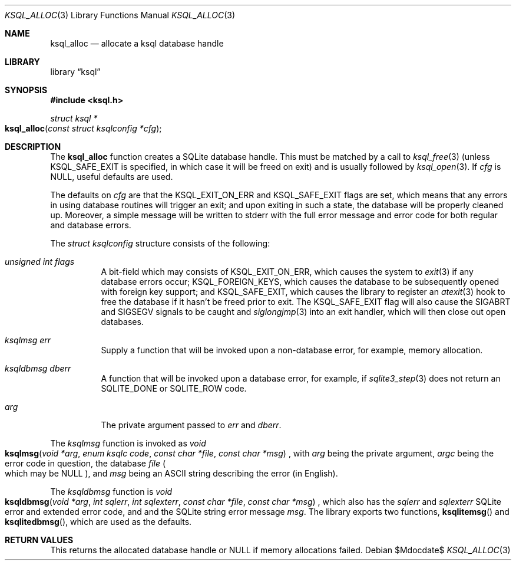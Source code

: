 .\"	$Id$
.\"
.\" Copyright (c) 2016 Kristaps Dzonsons <kristaps@bsd.lv>
.\"
.\" Permission to use, copy, modify, and distribute this software for any
.\" purpose with or without fee is hereby granted, provided that the above
.\" copyright notice and this permission notice appear in all copies.
.\"
.\" THE SOFTWARE IS PROVIDED "AS IS" AND THE AUTHOR DISCLAIMS ALL WARRANTIES
.\" WITH REGARD TO THIS SOFTWARE INCLUDING ALL IMPLIED WARRANTIES OF
.\" MERCHANTABILITY AND FITNESS. IN NO EVENT SHALL THE AUTHOR BE LIABLE FOR
.\" ANY SPECIAL, DIRECT, INDIRECT, OR CONSEQUENTIAL DAMAGES OR ANY DAMAGES
.\" WHATSOEVER RESULTING FROM LOSS OF USE, DATA OR PROFITS, WHETHER IN AN
.\" ACTION OF CONTRACT, NEGLIGENCE OR OTHER TORTIOUS ACTION, ARISING OUT OF
.\" OR IN CONNECTION WITH THE USE OR PERFORMANCE OF THIS SOFTWARE.
.\"
.Dd $Mdocdate$
.Dt KSQL_ALLOC 3
.Os
.Sh NAME
.Nm ksql_alloc
.Nd allocate a ksql database handle
.Sh LIBRARY
.Lb ksql
.Sh SYNOPSIS
.In ksql.h
.Ft struct ksql *
.Fo ksql_alloc
.Fa "const struct ksqlconfig *cfg"
.Fc
.Sh DESCRIPTION
The
.Nm
function creates a SQLite database handle.
This must be matched by a call to
.Xr ksql_free 3
(unless
.Dv KSQL_SAFE_EXIT
is specified, in which case it will be freed on exit) and is usually
followed by
.Xr ksql_open 3 .
If
.Fa cfg
is
.Dv NULL ,
useful defaults are used.
.Pp
The defaults on
.Fa cfg
are that the
.Dv KSQL_EXIT_ON_ERR
and
.Dv KSQL_SAFE_EXIT
flags are set, which means that any errors in using database routines
will trigger an exit; and upon exiting in such a state, the database
will be properly cleaned up.
Moreover, a simple message will be written to
.Dv stderr
with the full error message and error code for both regular and database
errors.
.Pp
The
.Vt struct ksqlconfig
structure consists of the following:
.Bl -tag -width Ds
.It Va unsigned int flags
A bit-field which may consists of
.Dv KSQL_EXIT_ON_ERR ,
which causes the system to
.Xr exit 3
if any database errors occur;
.Dv KSQL_FOREIGN_KEYS ,
which causes the database to be subsequently opened with foreign key
support; and
.Dv KSQL_SAFE_EXIT ,
which causes the library to register an
.Xr atexit 3
hook to free the database if it hasn't be freed prior to exit.
The
.Dv KSQL_SAFE_EXIT
flag will also cause the
.Dv SIGABRT
and
.Dv SIGSEGV
signals to be caught and
.Xr siglongjmp 3
into an exit handler, which will then close out open databases.
.It Va ksqlmsg err
Supply a function that will be invoked upon a non-database error, for
example, memory allocation.
.It Va ksqldbmsg dberr
A function that will be invoked upon a database error, for example, if
.Xr sqlite3_step 3
does not return an
.Dv SQLITE_DONE
or
.Dv SQLITE_ROW
code.
.It Va arg
The private argument passed to
.Va err
and
.Va dberr .
.El
.Pp
The
.Vt ksqlmsg
function is invoked as
.Ft void
.Fo ksqlmsg
.Fa "void *arg"
.Fa "enum ksqlc code"
.Fa "const char *file"
.Fa "const char *msg"
.Fc ,
with
.Fa arg
being the private argument,
.Fa argc
being the error code in question,
the database
.Fa file
.Po which may be
.Dv NULL Pc ,
and
.Fa msg
being an ASCII string describing the error (in English).
.Pp
The
.Vt ksqldbmsg
function is
.Ft void
.Fo ksqldbmsg
.Fa "void *arg"
.Fa "int sqlerr"
.Fa "int sqlexterr"
.Fa "const char *file"
.Fa "const char *msg"
.Fc ,
which also has the
.Fa sqlerr
and
.Fa sqlexterr
SQLite error and extended error code, and and the SQLite string error
message
.Fa msg .
The library exports two functions,
.Fn ksqlitemsg
and
.Fn ksqlitedbmsg ,
which are used as the defaults.
.\" .Sh CONTEXT
.\" For section 9 functions only.
.\" .Sh IMPLEMENTATION NOTES
.\" Not used in OpenBSD.
.Sh RETURN VALUES
This returns the allocated database handle or
.Dv NULL
if memory allocations failed.
.\" For sections 2, 3, and 9 function return values only.
.\" .Sh ENVIRONMENT
.\" For sections 1, 6, 7, and 8 only.
.\" .Sh FILES
.\" .Sh EXIT STATUS
.\" For sections 1, 6, and 8 only.
.\" .Sh EXAMPLES
.\" .Sh DIAGNOSTICS
.\" For sections 1, 4, 6, 7, 8, and 9 printf/stderr messages only.
.\" .Sh ERRORS
.\" For sections 2, 3, 4, and 9 errno settings only.
.\" .Sh SEE ALSO
.\" .Xr foobar 1
.\" .Sh STANDARDS
.\" .Sh HISTORY
.\" .Sh AUTHORS
.\" .Sh CAVEATS
.\" .Sh BUGS
.\" .Sh SECURITY CONSIDERATIONS
.\" Not used in OpenBSD.
